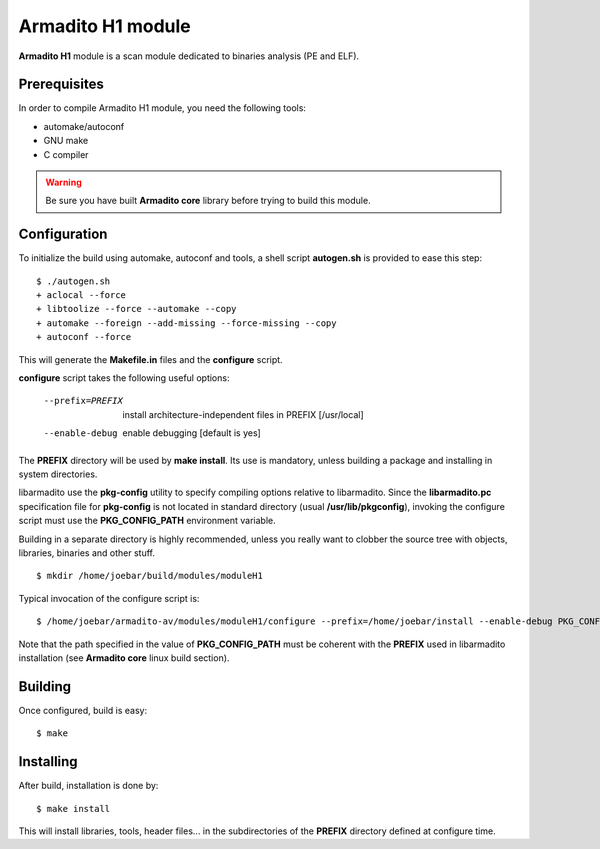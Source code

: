 Armadito H1 module 
==================

**Armadito H1** module is a scan module dedicated to binaries analysis (PE and ELF).

Prerequisites
-------------

In order to compile Armadito H1 module, you need the following tools:

- automake/autoconf
- GNU make
- C compiler


.. warning:: Be sure you have built **Armadito core** library before trying to build this module.


Configuration
-------------


To initialize the build using automake, autoconf and tools, a shell script 
**autogen.sh** is provided to ease this step:

::

    $ ./autogen.sh
    + aclocal --force
    + libtoolize --force --automake --copy
    + automake --foreign --add-missing --force-missing --copy
    + autoconf --force

This will generate the **Makefile.in** files and the **configure** script.

**configure** script takes the following useful options:

    --prefix=PREFIX         install architecture-independent files in PREFIX
                            [/usr/local]
    --enable-debug          enable debugging [default is yes]

The **PREFIX** directory will be used by **make install**. Its use is mandatory, unless 
building a package and installing in system directories.

libarmadito use the **pkg-config** utility to specify compiling options relative to 
libarmadito. Since the **libarmadito.pc** specification file for **pkg-config** is not located
in standard directory (usual **/usr/lib/pkgconfig**), invoking the configure script 
must use the **PKG_CONFIG_PATH** environment variable.

Building in a separate directory is highly recommended, unless you really want
to clobber the source tree with objects, libraries, binaries and other stuff.

::

    $ mkdir /home/joebar/build/modules/moduleH1

Typical invocation of the configure script is:

::

    $ /home/joebar/armadito-av/modules/moduleH1/configure --prefix=/home/joebar/install --enable-debug PKG_CONFIG_PATH=/home/joebar/install/lib/pkgconfig

Note that the path specified in the value of **PKG_CONFIG_PATH** must be coherent
with the **PREFIX** used in libarmadito installation (see **Armadito core** linux build section).


Building
--------

Once configured, build is easy:

::

    $ make


Installing
----------

After build, installation is done by:

::

    $ make install

This will install libraries, tools, header files... in the subdirectories of the **PREFIX**
directory defined at configure time.
